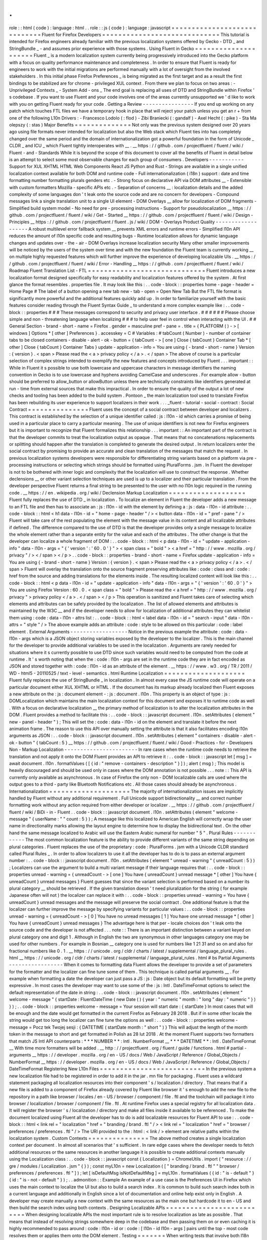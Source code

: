 .
.
role
:
:
html
(
code
)
:
language
:
html
.
.
role
:
:
js
(
code
)
:
language
:
javascript
=
=
=
=
=
=
=
=
=
=
=
=
=
=
=
=
=
=
=
=
=
=
=
=
=
=
=
=
=
Fluent
for
Firefox
Developers
=
=
=
=
=
=
=
=
=
=
=
=
=
=
=
=
=
=
=
=
=
=
=
=
=
=
=
=
=
This
tutorial
is
intended
for
Firefox
engineers
already
familiar
with
the
previous
localization
systems
offered
by
Gecko
-
DTD
_
and
StringBundle
_
-
and
assumes
prior
experience
with
those
systems
.
Using
Fluent
in
Gecko
=
=
=
=
=
=
=
=
=
=
=
=
=
=
=
=
=
=
=
=
=
Fluent
_
is
a
modern
localization
system
currently
being
progressively
introduced
into
the
Gecko
platform
with
a
focus
on
quality
performance
maintenance
and
completeness
.
In
order
to
ensure
that
Fluent
is
ready
for
engineers
to
work
with
the
initial
migrations
are
performed
manually
with
a
lot
of
oversight
from
the
involved
stakeholders
.
In
this
initial
phase
Firefox
Preferences
_
is
being
migrated
as
the
first
target
and
as
a
result
the
first
bindings
to
be
stabilized
are
for
chrome
-
privileged
XUL
context
.
From
there
we
plan
to
focus
on
two
areas
:
-
Unprivileged
Contexts
_
-
System
Add
-
ons
_
The
end
goal
is
replacing
all
uses
of
DTD
and
StringBundle
within
Firefox
'
s
codebase
.
If
you
want
to
use
Fluent
and
your
code
involves
one
of
the
areas
currently
unsupported
we
'
d
like
to
work
with
you
on
getting
Fluent
ready
for
your
code
.
Getting
a
Review
-
-
-
-
-
-
-
-
-
-
-
-
-
-
-
-
If
you
end
up
working
on
any
patch
which
touches
FTL
files
we
have
a
temporary
hook
in
place
that
will
reject
your
patch
unless
you
get
an
r
+
from
one
of
the
following
L10n
Drivers
:
-
Francesco
Lodolo
(
:
flod
)
-
Zibi
Braniecki
(
:
gandalf
)
-
Axel
Hecht
(
:
pike
)
-
Sta
Ma
olepszy
(
:
stas
)
Major
Benefits
=
=
=
=
=
=
=
=
=
=
=
=
=
=
Not
only
was
the
previous
system
designed
over
20
years
ago
using
file
formats
never
intended
for
localization
but
also
the
Web
stack
which
Fluent
ties
into
has
completely
changed
over
the
same
period
and
the
domain
of
internationalization
got
a
powerful
foundation
in
the
form
of
Unicode
_
CLDR
_
and
ICU
_
which
Fluent
tightly
interoperates
with
__
.
__
https
:
/
/
github
.
com
/
projectfluent
/
fluent
/
wiki
/
Fluent
-
and
-
Standards
While
it
is
beyond
the
scope
of
this
document
to
cover
all
the
benefits
of
Fluent
in
detail
below
is
an
attempt
to
select
some
most
observable
changes
for
each
group
of
consumers
.
Developers
-
-
-
-
-
-
-
-
-
-
-
Support
for
XUL
XHTML
HTML
Web
Components
React
JS
Python
and
Rust
-
Strings
are
available
in
a
single
unified
localization
context
available
for
both
DOM
and
runtime
code
-
Full
internationalization
(
i18n
)
support
:
date
and
time
formatting
number
formatting
plurals
genders
etc
.
-
Strong
focus
on
declarative
API
via
DOM
attributes
__
-
Extensible
with
custom
formatters
Mozilla
-
specific
APIs
etc
.
-
Separation
of
concerns
__
:
localization
details
and
the
added
complexity
of
some
languages
don
'
t
leak
onto
the
source
code
and
are
no
concern
for
developers
-
Compound
messages
link
a
single
translation
unit
to
a
single
UI
element
-
DOM
Overlays
__
allow
for
localization
of
DOM
fragments
-
Simplified
build
system
model
-
No
need
for
pre
-
processing
instructions
-
Support
for
pseudolocalization
__
https
:
/
/
github
.
com
/
projectfluent
/
fluent
/
wiki
/
Get
-
Started
__
https
:
/
/
github
.
com
/
projectfluent
/
fluent
/
wiki
/
Design
-
Principles
__
https
:
/
/
github
.
com
/
projectfluent
/
fluent
.
js
/
wiki
/
DOM
-
Overlays
Product
Quality
-
-
-
-
-
-
-
-
-
-
-
-
-
-
-
-
-
-
-
A
robust
multilevel
error
fallback
system
__
prevents
XML
errors
and
runtime
errors
-
Simplified
l10n
API
reduces
the
amount
of
l10n
specific
code
and
resulting
bugs
-
Runtime
localization
allows
for
dynamic
language
changes
and
updates
over
-
the
-
air
-
DOM
Overlays
increase
localization
security
Many
other
smaller
improvements
will
be
noticed
by
the
users
of
the
system
over
time
and
with
the
new
foundation
the
Fluent
team
is
currently
working
__
on
multiple
highly
requested
features
which
will
further
improve
the
experience
of
developing
localizable
UIs
.
__
https
:
/
/
github
.
com
/
projectfluent
/
fluent
/
wiki
/
Error
-
Handling
__
https
:
/
/
github
.
com
/
projectfluent
/
fluent
/
wiki
/
Roadmap
Fluent
Translation
List
-
FTL
=
=
=
=
=
=
=
=
=
=
=
=
=
=
=
=
=
=
=
=
=
=
=
=
=
=
=
=
=
Fluent
introduces
a
new
localization
format
designed
specifically
for
easy
readability
and
localization
features
offered
by
the
system
.
At
first
glance
the
format
resembles
.
properties
file
.
It
may
look
like
this
:
.
.
code
-
block
:
:
properties
home
-
page
-
header
=
Home
Page
#
The
label
of
a
button
opening
a
new
tab
new
-
tab
-
open
=
Open
New
Tab
But
the
FTL
file
format
is
significantly
more
powerful
and
the
additional
features
quickly
add
up
.
In
order
to
familiarize
yourself
with
the
basic
features
consider
reading
through
the
Fluent
Syntax
Guide
_
to
understand
a
more
complex
example
like
:
.
.
code
-
block
:
:
properties
#
#
#
These
messages
correspond
to
security
and
privacy
user
interface
.
#
#
#
#
#
#
Please
choose
simple
and
non
-
threatening
language
when
localizing
#
#
#
to
help
user
feel
in
control
when
interacting
with
the
UI
.
#
#
General
Section
-
brand
-
short
-
name
=
Firefox
.
gender
=
masculine
pref
-
pane
=
.
title
=
{
PLATFORM
(
)
-
>
[
windows
]
Options
*
[
other
]
Preferences
}
.
accesskey
=
C
#
Variables
:
#
tabCount
(
Number
)
-
number
of
container
tabs
to
be
closed
containers
-
disable
-
alert
-
ok
-
button
=
{
tabCount
-
>
[
one
]
Close
{
tabCount
}
Container
Tab
*
[
other
]
Close
{
tabCount
}
Container
Tabs
}
update
-
application
-
info
=
You
are
using
{
-
brand
-
short
-
name
}
Version
:
{
version
}
.
<
span
>
Please
read
the
<
a
>
privacy
policy
<
/
a
>
.
<
/
span
>
The
above
of
course
is
a
particular
selection
of
complex
strings
intended
to
exemplify
the
new
features
and
concepts
introduced
by
Fluent
.
.
.
important
:
:
While
in
Fluent
it
s
possible
to
use
both
lowercase
and
uppercase
characters
in
message
identifiers
the
naming
convention
in
Gecko
is
to
use
lowercase
and
hyphens
avoiding
CamelCase
and
underscores
.
For
example
allow
-
button
should
be
preferred
to
allow_button
or
allowButton
unless
there
are
technically
constraints
like
identifiers
generated
at
run
-
time
from
external
sources
that
make
this
impractical
.
In
order
to
ensure
the
quality
of
the
output
a
lot
of
new
checks
and
tooling
has
been
added
to
the
build
system
.
Pontoon
_
the
main
localization
tool
used
to
translate
Firefox
has
been
rebuilding
its
user
experience
to
support
localizers
in
their
work
.
.
.
_fluent
-
tutorial
-
social
-
contract
:
Social
Contract
=
=
=
=
=
=
=
=
=
=
=
=
=
=
=
Fluent
uses
the
concept
of
a
social
contract
between
developer
and
localizers
.
This
contract
is
established
by
the
selection
of
a
unique
identifier
called
:
js
:
l10n
-
id
which
carries
a
promise
of
being
used
in
a
particular
place
to
carry
a
particular
meaning
.
The
use
of
unique
identifiers
is
not
new
for
Firefox
engineers
but
it
is
important
to
recognize
that
Fluent
formalizes
this
relationship
.
.
.
important
:
:
An
important
part
of
the
contract
is
that
the
developer
commits
to
treat
the
localization
output
as
opaque
.
That
means
that
no
concatenations
replacements
or
splitting
should
happen
after
the
translation
is
completed
to
generate
the
desired
output
.
In
return
localizers
enter
the
social
contract
by
promising
to
provide
an
accurate
and
clean
translation
of
the
messages
that
match
the
request
.
In
previous
localization
systems
developers
were
responsible
for
differentiating
string
variants
based
on
a
platform
via
pre
-
processing
instructions
or
selecting
which
strings
should
be
formatted
using
PluralForms
.
jsm
.
In
Fluent
the
developer
is
not
to
be
bothered
with
inner
logic
and
complexity
that
the
localization
will
use
to
construct
the
response
.
Whether
declensions
__
or
other
variant
selection
techniques
are
used
is
up
to
a
localizer
and
their
particular
translation
.
From
the
developer
perspective
Fluent
returns
a
final
string
to
be
presented
to
the
user
with
no
l10n
logic
required
in
the
running
code
.
__
https
:
/
/
en
.
wikipedia
.
org
/
wiki
/
Declension
Markup
Localization
=
=
=
=
=
=
=
=
=
=
=
=
=
=
=
=
=
=
=
Fluent
fully
replaces
the
use
of
DTD
_
in
localization
.
To
localize
an
element
in
Fluent
the
developer
adds
a
new
message
to
an
FTL
file
and
then
has
to
associate
an
:
js
:
l10n
-
id
with
the
element
by
defining
a
:
js
:
data
-
l10n
-
id
attribute
:
.
.
code
-
block
:
:
html
<
h1
data
-
l10n
-
id
=
"
home
-
page
-
header
"
/
>
<
button
data
-
l10n
-
id
=
"
pref
-
pane
"
/
>
Fluent
will
take
care
of
the
rest
populating
the
element
with
the
message
value
in
its
content
and
all
localizable
attributes
if
defined
.
The
difference
compared
to
the
use
of
DTD
is
that
the
developer
provides
only
a
single
message
to
localize
the
whole
element
rather
than
a
separate
entity
for
the
value
and
each
of
the
attributes
.
The
other
change
is
that
the
developer
can
localize
a
whole
fragment
of
DOM
:
.
.
code
-
block
:
:
html
<
p
data
-
l10n
-
id
=
"
update
-
application
-
info
"
data
-
l10n
-
args
=
"
{
'
version
'
:
'
60
.
0
'
}
"
>
<
span
class
=
"
bold
"
>
<
a
href
=
"
http
:
/
/
www
.
mozilla
.
org
/
privacy
"
/
>
<
/
span
>
<
/
p
>
.
.
code
-
block
:
:
properties
-
brand
-
short
-
name
=
Firefox
update
-
application
-
info
=
You
are
using
{
-
brand
-
short
-
name
}
Version
:
{
version
}
.
<
span
>
Please
read
the
<
a
>
privacy
policy
<
/
a
>
.
<
/
span
>
Fluent
will
overlay
the
translation
onto
the
source
fragment
preserving
attributes
like
:
code
:
class
and
:
code
:
href
from
the
source
and
adding
translations
for
the
elements
inside
.
The
resulting
localized
content
will
look
like
this
:
.
.
code
-
block
:
:
html
<
p
data
-
l10n
-
id
=
"
update
-
application
-
info
"
data
-
l10n
-
args
=
"
{
'
version
'
:
'
60
.
0
'
}
"
>
You
are
using
Firefox
Version
:
60
.
0
.
<
span
class
=
"
bold
"
>
Please
read
the
<
a
href
=
"
http
:
/
/
www
.
mozilla
.
org
/
privacy
"
>
privacy
policy
<
/
a
>
.
<
/
span
>
<
/
p
>
This
operation
is
sanitized
and
Fluent
takes
care
of
selecting
which
elements
and
attributes
can
be
safely
provided
by
the
localization
.
The
list
of
allowed
elements
and
attributes
is
maintained
by
the
W3C
__
and
if
the
developer
needs
to
allow
for
localization
of
additional
attributes
they
can
whitelist
them
using
:
code
:
data
-
l10n
-
attrs
list
:
.
.
code
-
block
:
:
html
<
label
data
-
l10n
-
id
=
"
search
-
input
"
data
-
l10n
-
attrs
=
"
style
"
/
>
The
above
example
adds
an
attribute
:
code
:
style
to
be
allowed
on
this
particular
:
code
:
label
element
.
External
Arguments
-
-
-
-
-
-
-
-
-
-
-
-
-
-
-
-
-
-
Notice
in
the
previous
example
the
attribute
:
code
:
data
-
l10n
-
args
which
is
a
JSON
object
storing
variables
exposed
by
the
developer
to
the
localizer
.
This
is
the
main
channel
for
the
developer
to
provide
additional
variables
to
be
used
in
the
localization
.
Arguments
are
rarely
needed
for
situations
where
it
s
currently
possible
to
use
DTD
since
such
variables
would
need
to
be
computed
from
the
code
at
runtime
.
It
'
s
worth
noting
that
when
the
:
code
:
l10n
-
args
are
set
in
the
runtime
code
they
are
in
fact
encoded
as
JSON
and
stored
together
with
:
code
:
l10n
-
id
as
an
attribute
of
the
element
.
__
https
:
/
/
www
.
w3
.
org
/
TR
/
2011
/
WD
-
html5
-
20110525
/
text
-
level
-
semantics
.
html
Runtime
Localization
=
=
=
=
=
=
=
=
=
=
=
=
=
=
=
=
=
=
=
=
Fluent
fully
replaces
the
use
of
StringBundle
_
in
localization
.
In
almost
every
case
the
JS
runtime
code
will
operate
on
a
particular
document
either
XUL
XHTML
or
HTML
.
If
the
document
has
its
markup
already
localized
then
Fluent
exposes
a
new
attribute
on
the
:
js
:
document
element
-
:
js
:
document
.
l10n
.
This
property
is
an
object
of
type
:
js
:
DOMLocalization
which
maintains
the
main
localization
context
for
this
document
and
exposes
it
to
runtime
code
as
well
.
With
a
focus
on
declarative
localization
__
the
primary
method
of
localization
is
to
alter
the
localization
attributes
in
the
DOM
.
Fluent
provides
a
method
to
facilitate
this
:
.
.
code
-
block
:
:
javascript
document
.
l10n
.
setAttributes
(
element
"
new
-
panel
-
header
"
)
;
This
will
set
the
:
code
:
data
-
l10n
-
id
on
the
element
and
translate
it
before
the
next
animation
frame
.
The
reason
to
use
this
API
over
manually
setting
the
attribute
is
that
it
also
facilitates
encoding
l10n
arguments
as
JSON
:
.
.
code
-
block
:
:
javascript
document
.
l10n
.
setAttributes
(
element
"
containers
-
disable
-
alert
-
ok
-
button
"
{
tabCount
:
5
}
__
https
:
/
/
github
.
com
/
projectfluent
/
fluent
/
wiki
/
Good
-
Practices
-
for
-
Developers
Non
-
Markup
Localization
-
-
-
-
-
-
-
-
-
-
-
-
-
-
-
-
-
-
-
-
-
-
-
In
rare
cases
when
the
runtime
code
needs
to
retrieve
the
translation
and
not
apply
it
onto
the
DOM
Fluent
provides
an
API
to
retrieve
it
:
.
.
code
-
block
:
:
javascript
let
[
msg
]
=
await
document
.
l10n
.
formatValues
(
[
{
id
:
"
remove
-
containers
-
description
"
}
]
)
;
alert
(
msg
)
;
This
model
is
heavily
discouraged
and
should
be
used
only
in
cases
where
the
DOM
annotation
is
not
possible
.
.
.
note
:
:
This
API
is
currently
only
available
as
asynchronous
.
In
case
of
Firefox
the
only
non
-
DOM
localizable
calls
are
used
where
the
output
goes
to
a
third
-
party
like
Bluetooth
Notifications
etc
.
All
those
cases
should
already
be
asynchronous
.
Internationalization
=
=
=
=
=
=
=
=
=
=
=
=
=
=
=
=
=
=
=
=
The
majority
of
internationalization
issues
are
implicitly
handled
by
Fluent
without
any
additional
requirement
.
Full
Unicode
support
bidirectionality
__
and
correct
number
formatting
work
without
any
action
required
from
either
developer
or
localizer
.
__
https
:
/
/
github
.
com
/
projectfluent
/
fluent
/
wiki
/
BiDi
-
in
-
Fluent
.
.
code
-
block
:
:
javascript
document
.
l10n
.
setAttributes
(
element
"
welcome
-
message
"
{
userName
:
"
"
count
:
5
}
)
;
A
message
like
this
localized
to
American
English
will
correctly
wrap
the
user
name
in
directionality
marks
allowing
the
layout
engine
to
determine
how
to
display
the
bidirectional
text
.
On
the
other
hand
the
same
message
localized
to
Arabic
will
use
the
Eastern
Arabic
numeral
for
number
"
5
"
.
Plural
Rules
-
-
-
-
-
-
-
-
-
-
-
-
The
most
common
localization
feature
is
the
ability
to
provide
different
variants
of
the
same
string
depending
on
plural
categories
.
Fluent
replaces
the
use
of
the
proprietary
:
code
:
PluralForms
.
jsm
with
a
Unicode
CLDR
standard
called
Plural
Rules
_
.
In
order
to
allow
localizers
to
use
it
all
the
developer
has
to
do
is
to
pass
an
external
argument
number
:
.
.
code
-
block
:
:
javascript
document
.
l10n
.
setAttributes
(
element
"
unread
-
warning
"
{
unreadCount
:
5
}
)
;
Localizers
can
use
the
argument
to
build
a
multi
variant
message
if
their
language
requires
that
:
.
.
code
-
block
:
:
properties
unread
-
warning
=
{
unreadCount
-
>
[
one
]
You
have
{
unreadCount
}
unread
message
*
[
other
]
You
have
{
unreadCount
}
unread
messages
}
Fluent
guesses
that
since
the
variant
selection
is
performed
based
on
a
number
its
plural
category
__
should
be
retrieved
.
If
the
given
translation
doesn
'
t
need
pluralization
for
the
string
(
for
example
Japanese
often
will
not
)
the
localizer
can
replace
it
with
:
.
.
code
-
block
:
:
properties
unread
-
warning
=
You
have
{
unreadCount
}
unread
messages
and
the
message
will
preserve
the
social
contract
.
One
additional
feature
is
that
the
localizer
can
further
improve
the
message
by
specifying
variants
for
particular
values
:
.
.
code
-
block
:
:
properties
unread
-
warning
=
{
unreadCount
-
>
[
0
]
You
have
no
unread
messages
[
1
]
You
have
one
unread
message
*
[
other
]
You
have
{
unreadCount
}
unread
messages
}
The
advantage
here
is
that
per
-
locale
choices
don
'
t
leak
onto
the
source
code
and
the
developer
is
not
affected
.
.
.
note
:
:
There
is
an
important
distinction
between
a
variant
keyed
on
plural
category
one
and
digit
1
.
Although
in
English
the
two
are
synonymous
in
other
languages
category
one
may
be
used
for
other
numbers
.
For
example
in
Bosnian
__
category
one
is
used
for
numbers
like
1
21
31
and
so
on
and
also
for
fractional
numbers
like
0
.
1
.
__
https
:
/
/
unicode
.
org
/
cldr
/
charts
/
latest
/
supplemental
/
language_plural_rules
.
html
__
https
:
/
/
unicode
.
org
/
cldr
/
charts
/
latest
/
supplemental
/
language_plural_rules
.
html
#
bs
Partial
Arguments
-
-
-
-
-
-
-
-
-
-
-
-
-
-
-
-
-
When
it
comes
to
formatting
data
Fluent
allows
the
developer
to
provide
a
set
of
parameters
for
the
formatter
and
the
localizer
can
fine
tune
some
of
them
.
This
technique
is
called
partial
arguments
__
.
For
example
when
formatting
a
date
the
developer
can
just
pass
a
JS
:
js
:
Date
object
but
its
default
formatting
will
be
pretty
expressive
.
In
most
cases
the
developer
may
want
to
use
some
of
the
:
js
:
Intl
.
DateTimeFormat
options
to
select
the
default
representation
of
the
date
in
string
:
.
.
code
-
block
:
:
javascript
document
.
l10n
.
setAttributes
(
element
"
welcome
-
message
"
{
startDate
:
FluentDateTime
(
new
Date
(
)
{
year
:
"
numeric
"
month
:
"
long
"
day
:
"
numeric
"
}
)
}
)
;
.
.
code
-
block
:
:
properties
welcome
-
message
=
Your
session
will
start
date
:
{
startDate
}
In
most
cases
that
will
be
enough
and
the
date
would
get
formatted
in
the
current
Firefox
as
February
28
2018
.
But
if
in
some
other
locale
the
string
would
get
too
long
the
localizer
can
fine
tune
the
options
as
well
:
.
.
code
-
block
:
:
properties
welcome
-
message
=
Pocz
tek
Twojej
sesji
:
{
DATETIME
(
startDate
month
:
"
short
"
)
}
This
will
adjust
the
length
of
the
month
token
in
the
message
to
short
and
get
formatted
in
Polish
as
28
lut
2018
.
At
the
moment
Fluent
supports
two
formatters
that
match
JS
Intl
API
counterparts
:
*
*
*
NUMBER
*
*
:
Intl
.
NumberFormat
__
*
*
*
DATETIME
*
*
:
Intl
.
DateTimeFormat
__
With
time
more
formatters
will
be
added
.
__
http
:
/
/
projectfluent
.
org
/
fluent
/
guide
/
functions
.
html
#
partial
-
arguments
__
https
:
/
/
developer
.
mozilla
.
org
/
en
-
US
/
docs
/
Web
/
JavaScript
/
Reference
/
Global_Objects
/
NumberFormat
__
https
:
/
/
developer
.
mozilla
.
org
/
en
-
US
/
docs
/
Web
/
JavaScript
/
Reference
/
Global_Objects
/
DateTimeFormat
Registering
New
L10n
Files
=
=
=
=
=
=
=
=
=
=
=
=
=
=
=
=
=
=
=
=
=
=
=
=
=
=
In
the
previous
system
a
new
localization
file
had
to
be
registered
in
order
to
add
it
in
the
jar
.
mn
file
for
packaging
.
Fluent
uses
a
wildcard
statement
packaging
all
localization
resources
into
their
component
'
s
/
localization
/
directory
.
That
means
that
if
a
new
file
is
added
to
a
component
of
Firefox
already
covered
by
Fluent
like
browser
it
'
s
enough
to
add
the
new
file
to
the
repository
in
a
path
like
browser
/
locales
/
en
-
US
/
browser
/
component
/
file
.
ftl
and
the
toolchain
will
package
it
into
browser
/
localization
/
browser
/
component
/
file
.
ftl
.
At
runtime
Firefox
uses
a
special
registry
for
all
localization
data
.
It
will
register
the
browser
'
s
/
localization
/
directory
and
make
all
files
inside
it
available
to
be
referenced
.
To
make
the
document
localized
using
Fluent
all
the
developer
has
to
do
is
add
localizable
resources
for
Fluent
API
to
use
:
.
.
code
-
block
:
:
html
<
link
rel
=
"
localization
"
href
=
"
branding
/
brand
.
ftl
"
/
>
<
link
rel
=
"
localization
"
href
=
"
browser
/
preferences
/
preferences
.
ftl
"
/
>
The
URI
provided
to
the
:
html
:
<
link
/
>
element
are
relative
paths
within
the
localization
system
.
Custom
Contexts
=
=
=
=
=
=
=
=
=
=
=
=
=
=
=
The
above
method
creates
a
single
localization
context
per
document
.
In
almost
all
scenarios
that
'
s
sufficient
.
In
rare
edge
cases
where
the
developer
needs
to
fetch
additional
resources
or
the
same
resources
in
another
language
it
is
possible
to
create
additional
contexts
manually
using
the
Localization
class
:
.
.
code
-
block
:
:
javascript
const
{
Localization
}
=
ChromeUtils
.
import
(
"
resource
:
/
/
gre
/
modules
/
Localization
.
jsm
"
{
}
)
;
const
myL10n
=
new
Localization
(
[
"
branding
/
brand
.
ftl
"
"
browser
/
preferences
/
preferences
.
ftl
"
]
)
;
let
[
isDefaultMsg
isNotDefaultMsg
]
=
myL10n
.
formatValues
(
{
id
:
"
is
-
default
"
}
{
id
:
"
is
-
not
-
default
"
}
)
;
.
.
admonition
:
:
Example
An
example
of
a
use
case
is
the
Preferences
UI
in
Firefox
which
uses
the
main
context
to
localize
the
UI
but
also
to
build
a
search
index
.
It
is
common
to
build
such
search
index
both
in
a
current
language
and
additionally
in
English
since
a
lot
of
documentation
and
online
help
exist
only
in
English
.
A
developer
may
create
manually
a
new
context
with
the
same
resources
as
the
main
one
but
hardcode
it
to
en
-
US
and
then
build
the
search
index
using
both
contexts
.
Designing
Localizable
APIs
=
=
=
=
=
=
=
=
=
=
=
=
=
=
=
=
=
=
=
=
=
=
=
=
=
=
When
designing
localizable
APIs
the
most
important
rule
is
to
resolve
localization
as
late
as
possible
.
That
means
that
instead
of
resolving
strings
somewhere
deep
in
the
codebase
and
then
passing
them
on
or
even
caching
it
is
highly
recommended
to
pass
around
:
code
:
l10n
-
id
or
:
code
:
[
l10n
-
id
l10n
-
args
]
pairs
until
the
top
-
most
code
resolves
them
or
applies
them
onto
the
DOM
element
.
Testing
=
=
=
=
=
=
=
When
writing
tests
that
involve
both
I18n
and
L10n
the
general
rule
is
that
result
strings
are
opaque
.
That
means
that
the
developer
should
not
assume
any
particular
value
and
should
never
test
against
it
.
In
case
of
raw
i18n
the
:
js
:
resolvedOptions
method
on
all
:
js
:
Intl
.
*
formatters
makes
it
relatively
easy
.
In
case
of
localization
the
recommended
way
is
to
test
that
the
code
sets
the
right
:
code
:
l10n
-
id
/
:
code
:
l10n
-
args
attributes
like
this
:
.
.
code
-
block
:
:
javascript
testedFunction
(
)
;
const
l10nAttrs
=
document
.
l10n
.
getAttributes
(
element
)
;
deepEquals
(
l10nAttrs
{
id
:
"
my
-
expected
-
id
"
args
:
{
unreadCount
:
5
}
}
)
;
If
the
code
really
has
to
test
for
particular
values
in
the
localized
UI
it
is
always
better
to
scan
for
a
variable
:
.
.
code
-
block
:
:
javascript
testedFunction
(
)
;
equals
(
element
.
textContent
.
contains
(
"
John
"
)
)
;
.
.
important
:
:
Testing
against
whole
values
is
brittle
and
will
break
when
we
insert
Unicode
bidirectionality
marks
into
the
result
string
or
adapt
the
output
in
other
ways
.
Pseudolocalization
=
=
=
=
=
=
=
=
=
=
=
=
=
=
=
=
=
=
When
working
with
a
Fluent
-
backed
UI
the
developer
gets
a
new
tool
to
test
their
UI
against
several
classes
of
problems
.
Pseudolocalization
is
a
mechanism
which
transforms
messages
on
the
fly
using
specific
logic
to
help
emulate
how
the
UI
will
look
once
it
gets
localized
.
The
three
classes
of
potential
problems
that
this
can
help
with
are
:
-
Hardcoded
strings
.
Turning
on
pseudolocalization
should
expose
any
strings
that
were
left
hardcoded
in
the
source
since
they
won
'
t
get
transformed
.
-
UI
space
not
adapting
to
longer
text
.
Many
languages
use
longer
strings
than
English
.
For
example
German
strings
may
be
30
%
longer
(
or
more
)
.
Turning
on
pseudolocalization
is
a
quick
way
to
test
how
the
layout
handles
such
locales
.
-
Bidi
adaptation
.
For
many
developers
testing
the
UI
in
right
-
to
-
left
mode
is
hard
.
Mozilla
offers
a
pref
:
js
:
intl
.
uidirection
which
switches
the
direction
of
the
layout
but
that
doesn
'
t
expose
problems
related
to
right
-
to
-
left
text
.
Pseudolocalization
shows
how
a
right
-
to
-
left
locale
will
look
like
.
To
turn
on
pseudolocalization
add
a
new
string
pref
:
js
:
intl
.
l10n
.
pseudo
and
select
the
strategy
to
be
used
:
-
:
js
:
accented
-
This
strategy
replaces
all
Latin
characters
with
their
accented
equivalents
and
duplicates
some
vowels
to
create
roughly
30
%
longer
strings
.
-
:
js
:
bidi
-
s
u
p
This
strategy
replaces
all
Latin
characters
with
their
180
degree
rotated
versions
and
enforces
right
to
left
text
flow
using
Unicode
UAX
#
9
Explicit
Directional
Embeddings
__
.
__
https
:
/
/
www
.
unicode
.
org
/
reports
/
tr9
/
#
Explicit_Directional_Embeddings
Inner
Structure
of
Fluent
=
=
=
=
=
=
=
=
=
=
=
=
=
=
=
=
=
=
=
=
=
=
=
=
=
The
inner
structure
of
Fluent
in
Gecko
is
out
of
scope
of
this
tutorial
but
since
the
class
and
file
names
may
show
up
during
debugging
or
profiling
below
is
a
list
of
major
components
each
with
a
corresponding
file
in
/
intl
/
l10n
modules
in
Gecko
.
MessageContext
-
-
-
-
-
-
-
-
-
-
-
-
-
-
MessageContext
is
the
lowest
level
API
.
It
'
s
fully
synchronous
contains
a
parser
for
the
FTL
file
format
and
a
resolver
for
the
logic
.
It
is
not
meant
to
be
used
by
consumers
directly
.
In
the
future
we
intend
to
offer
this
layer
for
standardization
and
it
may
become
part
of
the
:
js
:
mozIntl
.
*
or
even
:
js
:
Intl
.
*
API
sets
.
That
part
of
the
codebase
is
also
the
first
that
we
'
ll
be
looking
to
port
to
Rust
.
Localization
-
-
-
-
-
-
-
-
-
-
-
-
Localization
is
a
higher
level
API
which
uses
:
js
:
MessageContext
internally
but
provides
a
full
layer
of
compound
message
formatting
and
robust
error
fall
-
backing
.
It
is
intended
for
use
in
runtime
code
and
contains
all
fundamental
localization
methods
.
DOMLocalization
-
-
-
-
-
-
-
-
-
-
-
-
-
-
-
DOMLocalization
extends
:
js
:
Localization
with
functionality
to
operate
on
HTML
XUL
and
the
DOM
directly
including
DOM
Overlays
and
Mutation
Observers
.
mozDOMLocalization
-
-
-
-
-
-
-
-
-
-
-
-
-
-
-
-
-
-
mozDOMLocalization
is
a
wrapper
on
DOMLocalization
which
exposes
it
via
XPIDL
to
allow
DocumentL10n
and
nsIDocument
to
communicate
with
it
.
DocumentL10n
-
-
-
-
-
-
-
-
-
-
-
-
DocumentL10n
implements
the
DocumentL10n
WebIDL
API
and
allows
nsIDocument
to
communicate
with
mozDOMLocalization
.
L10nRegistry
-
-
-
-
-
-
-
-
-
-
-
-
L10nRegistry
is
our
resource
management
service
.
It
replaces
:
js
:
ChromeRegistry
and
maintains
the
state
of
resources
packaged
into
the
build
and
language
packs
providing
an
asynchronous
iterator
of
:
js
:
MessageContext
objects
for
a
given
locale
set
and
resources
that
the
:
js
:
Localization
class
uses
.
.
.
_Fluent
:
http
:
/
/
projectfluent
.
org
/
.
.
_DTD
:
https
:
/
/
developer
.
mozilla
.
org
/
en
-
US
/
docs
/
Mozilla
/
Tech
/
XUL
/
Tutorial
/
Localization
.
.
_StringBundle
:
https
:
/
/
developer
.
mozilla
.
org
/
en
-
US
/
docs
/
Mozilla
/
Tech
/
XUL
/
Tutorial
/
Property_Files
.
.
_Firefox
Preferences
:
https
:
/
/
bugzilla
.
mozilla
.
org
/
show_bug
.
cgi
?
id
=
1415730
.
.
_Unprivileged
Contexts
:
https
:
/
/
bugzilla
.
mozilla
.
org
/
show_bug
.
cgi
?
id
=
1407418
.
.
_System
Add
-
ons
:
https
:
/
/
bugzilla
.
mozilla
.
org
/
show_bug
.
cgi
?
id
=
1425104
.
.
_CLDR
:
http
:
/
/
cldr
.
unicode
.
org
/
.
.
_ICU
:
http
:
/
/
site
.
icu
-
project
.
org
/
.
.
_Unicode
:
https
:
/
/
www
.
unicode
.
org
/
.
.
_Fluent
Syntax
Guide
:
http
:
/
/
projectfluent
.
org
/
fluent
/
guide
/
.
.
_Pontoon
:
https
:
/
/
pontoon
.
mozilla
.
org
/
.
.
_Plural
Rules
:
http
:
/
/
cldr
.
unicode
.
org
/
index
/
cldr
-
spec
/
plural
-
rules
